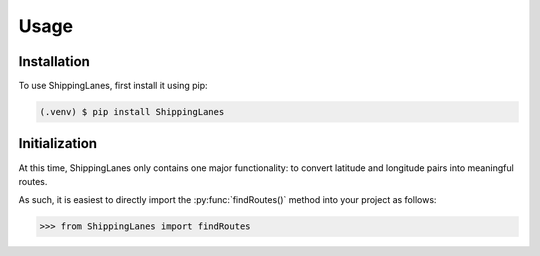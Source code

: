 Usage
=====

.. _installation:

Installation
------------

To use ShippingLanes, first install it using pip:

.. code-block:: console

   (.venv) $ pip install ShippingLanes


Initialization
----------------

At this time, ShippingLanes only contains one major functionality: to convert latitude and longitude pairs into meaningful routes.

As such, it is easiest to directly import the :py:func:`findRoutes()` method into your project as follows:


>>> from ShippingLanes import findRoutes


